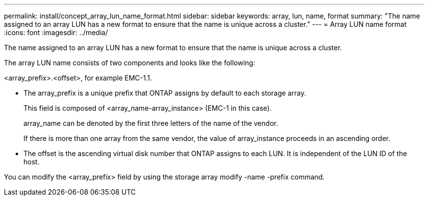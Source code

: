 ---
permalink: install/concept_array_lun_name_format.html
sidebar: sidebar
keywords:  array, lun, name, format
summary: "The name assigned to an array LUN has a new format to ensure that the name is unique across a cluster."
---
= Array LUN name format
:icons: font
:imagesdir: ../media/

[.lead]
The name assigned to an array LUN has a new format to ensure that the name is unique across a cluster.

The array LUN name consists of two components and looks like the following:

<array_prefix>.<offset>, for example EMC-1.1.

* The array_prefix is a unique prefix that ONTAP assigns by default to each storage array.
+
This field is composed of <array_name-array_instance> (EMC-1 in this case).
+
array_name can be denoted by the first three letters of the name of the vendor.
+
If there is more than one array from the same vendor, the value of array_instance proceeds in an ascending order.

* The offset is the ascending virtual disk number that ONTAP assigns to each LUN. It is independent of the LUN ID of the host.

You can modify the <array_prefix> field by using the storage array modify -name -prefix command.

